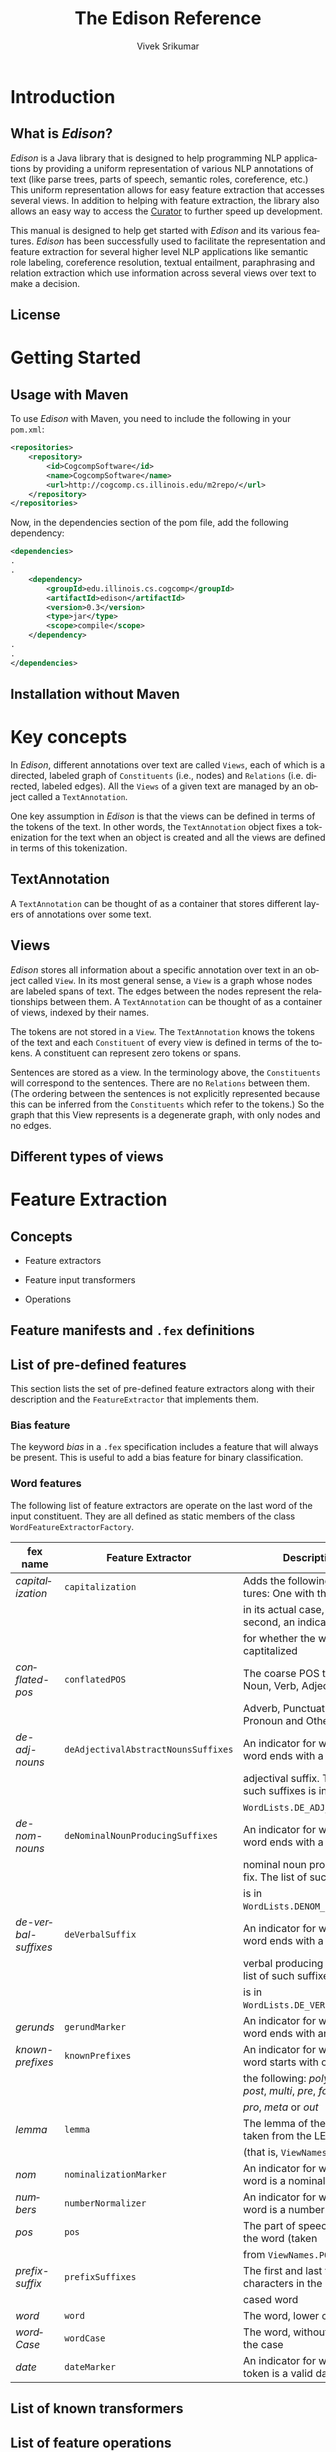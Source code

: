 #+TITLE:     The Edison Reference
#+AUTHOR:    Vivek Srikumar
#+EMAIL:     vsrikum2@illinois.edu
#+DESCRIPTION:
#+KEYWORDS:
#+LANGUAGE:  en
#+OPTIONS:   H:3 num:t toc:t \n:nil @:t ::t |:t ^:t -:t f:t *:t <:t
#+OPTIONS:   TeX:t LaTeX:t skip:nil d:nil todo:t pri:nil tags:not-in-toc
#+INFOJS_OPT: view:info toc:t ltoc:t mouse:underline buttons:0 path:org-info.js sdepth:2
#+EXPORT_SELECT_TAGS: export
#+EXPORT_EXCLUDE_TAGS: noexport
#+LINK_UP:   
#+LINK_HOME: 
#+XSLT:
#+STYLE: <link rel="stylesheet" type="text/css" href="style.css" />
#+LATEX_CLASS: article
#+LATEX_HEADER: \usepackage[margin=1in]{geometry}
#+LaTeX_HEADER: \usepackage{listings}


* Setup								   :noexport:
#+BIBLIOGRAPHY: bibliography alpha

* Introduction
** What is /Edison/?
   
   /Edison/ is a Java library that is designed to help programming NLP
   applications by providing a uniform representation of various NLP
   annotations of text (like parse trees, parts of speech, semantic
   roles, coreference, etc.) This uniform representation allows for
   easy feature extraction that accesses several views.  In addition
   to helping with feature extraction, the library also allows an easy
   way to access the [[http://cogcomp.cs.illinois.edu/curator][Curator]] to further speed up development.

   This manual is designed to help get started with /Edison/ and its
   various features. /Edison/ has been successfully used to facilitate
   the representation and feature extraction for several higher level
   NLP applications like semantic role labeling, coreference
   resolution, textual entailment, paraphrasing and relation
   extraction which use information across several views over text to
   make a decision.

** License


* Getting Started

** Usage with Maven
   To use /Edison/ with Maven, you need to include the following in your
   =pom.xml=:

   #+BEGIN_SRC xml
<repositories>
    <repository>
        <id>CogcompSoftware</id>
        <name>CogcompSoftware</name>
        <url>http://cogcomp.cs.illinois.edu/m2repo/</url>
    </repository>
</repositories> 
   #+END_SRC

   Now, in the dependencies section of the pom file, add the following
   dependency:


   #+BEGIN_SRC xml
<dependencies>
.
.
    <dependency>
        <groupId>edu.illinois.cs.cogcomp</groupId>
        <artifactId>edison</artifactId>
        <version>0.3</version>
        <type>jar</type>
        <scope>compile</scope>
    </dependency>
.
.
</dependencies>
   #+END_SRC
   
** Installation without Maven
   

* Key concepts
In /Edison/, different annotations over text are called =Views=, each
of which is a directed, labeled graph of =Constituents= (i.e., nodes)
and =Relations= (i.e. directed, labeled edges). All the =Views= of a
given text are managed by an object called a =TextAnnotation=.

One key assumption in /Edison/ is that the views can be defined in
terms of the tokens of the text. In other words, the =TextAnnotation=
object fixes a tokenization for the text when an object is created and
all the views are defined in terms of this tokenization.

** TextAnnotation
   A =TextAnnotation= can be thought of as a container that stores
   different layers of annotations over some text.
   
   
** Views 

/Edison/ stores all information about a specific annotation over text
in an object called =View=. In its most general sense, a =View= is a
graph whose nodes are labeled spans of text. The edges between the
nodes represent the relationships between them. A =TextAnnotation= can
be thought of as a container of views, indexed by their names.

The tokens are not stored in a =View=. The =TextAnnotation= knows the
tokens of the text and each =Constituent= of every view is defined in
terms of the tokens. A constituent can represent zero tokens or spans.

Sentences are stored as a view. In the terminology above, the
=Constituents= will correspond to the sentences. There are no
=Relations= between them. (The ordering between the sentences is not
explicitly represented because this can be inferred from the
=Constituents= which refer to the tokens.) So the graph that this View
represents is a degenerate graph, with only nodes and no edges.


** Different types of views
   

* Feature Extraction
** Concepts
   - Feature extractors

   - Feature input transformers

   - Operations

** Feature manifests and =.fex= definitions

** List of pre-defined features

   This section lists the set of pre-defined feature extractors along
   with their description and the =FeatureExtractor= that implements
   them.

*** Bias feature
    The keyword /bias/ in a =.fex= specification includes a feature
    that will always be present. This is useful to add a bias feature
    for binary classification.

*** Word features
    The following list of feature extractors are operate on the last
    word of the input constituent. They are all defined as static
    members of the class =WordFeatureExtractorFactory=.
  
#+LATEX:{\footnotesize 
   | *fex name*           | *Feature Extractor*                 | *Description*                                                           |
   |----------------------+-------------------------------------+-------------------------------------------------------------------------|
   | /capitalization/     | =capitalization=                    | Adds the following two features: One with the word                      |
   |                      |                                     | in its actual case, and the second, an indicator                        |
   |                      |                                     | for whether the word is captitalized                                    |
   |----------------------+-------------------------------------+-------------------------------------------------------------------------|
   | /conflated-pos/      | =conflatedPOS=                      | The coarse POS tag (one of Noun, Verb, Adjective,                       |
   |                      |                                     | Adverb, Punctuation, Pronoun and Other)                                 |
   |----------------------+-------------------------------------+-------------------------------------------------------------------------|
   | /de-adj-nouns/       | =deAdjectivalAbstractNounsSuffixes= | An indicator for whether the word ends with a de-                       |
   |                      |                                     | adjectival suffix. The list of such suffixes is in                      |
   |                      |                                     | =WordLists.DE_ADJ_SUFFIXES=.                                            |
   |----------------------+-------------------------------------+-------------------------------------------------------------------------|
   | /de-nom-nouns/       | =deNominalNounProducingSuffixes=    | An indicator for whether the word ends with a de-                       |
   |                      |                                     | nominal noun producing suffix. The list of such suffixes                |
   |                      |                                     | is in =WordLists.DENOM_SUFFIXES=.                                       |
   |----------------------+-------------------------------------+-------------------------------------------------------------------------|
   | /de-verbal-suffixes/ | =deVerbalSuffix=                    | An indicator for whether the word ends with a de-                       |
   |                      |                                     | verbal producing suffix. The list of such suffixes                      |
   |                      |                                     | is in =WordLists.DE_VERB_SUFFIXES=.                                     |
   |----------------------+-------------------------------------+-------------------------------------------------------------------------|
   | /gerunds/            | =gerundMarker=                      | An indicator for whether the word ends with an /-ing/.                  |
   |----------------------+-------------------------------------+-------------------------------------------------------------------------|
   | /known-prefixes/     | =knownPrefixes=                     | An indicator for whether the word starts with one of                    |
   |                      |                                     | the following: /poly/, /ultra/, /post/, /multi/, /pre/, /fore/, /ante/, |
   |                      |                                     | /pro/, /meta/ or /out/                                                  |
   |----------------------+-------------------------------------+-------------------------------------------------------------------------|
   | /lemma/              | =lemma=                             | The lemma of the word, taken from the LEMMA view                        |
   |                      |                                     | (that is, =ViewNames.LEMMA=)                                            |
   |----------------------+-------------------------------------+-------------------------------------------------------------------------|
   | /nom/                | =nominalizationMarker=              | An indicator for whether the word is a nominalization                   |
   |----------------------+-------------------------------------+-------------------------------------------------------------------------|
   | /numbers/            | =numberNormalizer=                  | An indicator for whether the word is a number                           |
   |----------------------+-------------------------------------+-------------------------------------------------------------------------|
   | /pos/                | =pos=                               | The part of speech tag of the word (taken                               |
   |                      |                                     | from =ViewNames.POS=)                                                   |
   |----------------------+-------------------------------------+-------------------------------------------------------------------------|
   | /prefix-suffix/      | =prefixSuffixes=                    | The first and last two, three characters in the lower                   |
   |                      |                                     | cased word                                                              |
   |----------------------+-------------------------------------+-------------------------------------------------------------------------|
   | /word/               | =word=                              | The word, lower cased                                                   |
   |----------------------+-------------------------------------+-------------------------------------------------------------------------|
   | /wordCase/           | =wordCase=                          | The word, without changing the case                                     |
   |----------------------+-------------------------------------+-------------------------------------------------------------------------|
   | /date/               | =dateMarker=                        | An indicator for whether the token is a valid date                      |
   |----------------------+-------------------------------------+-------------------------------------------------------------------------|
#+LATEX:}

** List of known transformers

** List of feature operations
  
* NLP Helpers

* Examples
** Basic examples

   This set of examples goes over the basics of the Edison data
   structures. Recollect that different annotations over text are
   called =Views=, each of which is a graph of =Constituents= and
   =Relations=. The object that manages views corresponding to a
   single piece of text is called a =TextAnnotation=.
*** Creating a =TextAnnotation=
    1. *Using the LBJ sentence splitter and tokenizer*

       The simplest way to define a =TextAnnotation= is to just give the
       text to the constructor. Note that in the following example,
       =text1= consists of three sentences. The corresponding =ta1= will
       use the sentence slitter defined in the [[http://cogcomp.cs.illinois.edu/page/software_view/11][Learning based Java]] (LBJ)
       library to split the text into sentences and further apply the
       LBJ tokenizer to tokenize the sentence.

       #+name: setup-listings
       #+CAPTION: {Creating a =TextAnnotation= using LBJ tokenization}
       #+BEGIN_SRC java 
       String text1 = "Good afternoon, gentlemen. I am a HAL-9000 "
      	  + "computer. I was born in Urbana, Il. in 1992";
      
       String corpus = "2001_ODYSSEY";
       String textId = "001";
      
       // Create a TextAnnotation using the LBJ sentence 
       // splitter and tokenizers.
       TextAnnotation ta1 = new TextAnnotation(corpus, textId, text1); 
       #+END_SRC
    2. *Using pre-tokenized text*

       Quite often, our data source could specify the tokenization for
       text. We can use this to create a =TextAnnotation= by specifying
       the sentences and tokens manually. In this case, the input to the
       constructor consists of the corpus, text identifier and a =List=
       of strings. Each element in the list will be treated as a
       sentence. This constructor assumes that the sentences in the list
       are white-space tokenized.

       #+BEGIN_SRC java 
       String textId2 = "002";
      
       List<String> tokenizedSentences = Arrays.asList(
					 "Good afternoon , gentlemen .", 
      					 "I am a HAL-9000 computer .",
					 "I was born in Urbana , Il. in 1992 .");
       TextAnnotation ta2 = new TextAnnotation(corpus, textId2, tokenizedSentences);
       #+END_SRC

    3. *Other ways*

       The =TextAnnotation= class has several constructors, but the
       above examples cover the most important cases. Another
       important use case is to to create a text annotation using the
       Curator. This is covered in the section covering [[Connecting to the Curator][curator
       examples]].


*** Accessing the text and tokens
    /Edison/ keeps track of the raw text along with the tokens it
    contains. So, we can get the original text using the function
    =getText()= and also the tokenized text using the function
    =getTokenizedText()=. The function =getToken(int tokenId)= gives
    us the tokens in the text.

    #+BEGIN_SRC java
    // Print the text. This prints the raw text that was used to
    // create the TextAnnotation object. In the case where the
    // second constructor is used, the text is printed whitespace
    // tokenized.
    System.out.println(ta1.getText());
    System.out.println(ta2.getText());
     
    // Print the tokenized text. The tokenization scheme is
    // specified by the constructor, which in the first example
    // defaults to the LBJ tokenizer, and in the second one is
    // specified manually.
    System.out.println(ta1.getTokenizedText());
    System.out.println(ta2.getTokenizedText());
     
    // Print the tokens
    for (int i = 0; i < ta.size(); i++) {
        System.out.print(i + ":" + ta.getToken(i) + "\t");
    }
    System.out.println();
    #+END_SRC

*** Accessing sentences
    Each =TextAnnotation= knows the views it contains. To get these,
    use the function =getAvailableViews()=, which returns a set of
    strings representing the names of the views it contains.


    The following code prints all the available views in the
    =TextAnnotation= ta1 defined above. It then goes over each
    sentence and prints them.
    
    #+BEGIN_SRC java
System.out.println(ta1.getAvailableViews());
 
// Print the sentences. The Sentence class has many of the same
// methods as a TextAnnotation.
List<Sentence> sentences = ta1.sentences();
 
System.out.println(sentences.size() + " sentences found.");
 
for (int i = 0; i < sentences.size(); i++) {
    Sentence sentence = sentences.get(i);
    System.out.println(sentence);
}
    #+END_SRC 
    
** Connecting to the Curator
*** Creating a =CuratorClient=
   The Curator acts as a central server that can annotate text using
   several annotators. With Edison, we can connect to the Curator to
   get those annotations and build our own NLP-driven
   application. /Edison/ can be thought of as a Java client of the
   Curator.

   The primary class we will use is the =CuratorClient=. To create a
   =CuratorClient=, we need to specify the host and the port of the
   curator server.  There are two ways to access the Curator: (1) With
   the raw text and asking the curator to tokenize it for us, or, (2)
   Pre-defining the tokenization and asking the curator to respect it.

   1. *Raw text*
      
      We could ask the Curator to provide us the tokenization and
      sentences. We would use this when we want to process raw
      text. The following example demonstrates this use case.
      
      #+BEGIN_SRC java
// This is the text we want to annotate.
String text = "Good afternoon, gentlemen. I am a HAL-9000 "
    + "computer. I was born in Urbana, Il. in 1992";
 
String corpus = "2001_ODYSSEY";
String textId = "001";
 
// We need to specify a host and a port where the curator server is
// running. Note: The following server does not exist and is used as
// an example. 
String curatorHost = "curator.cs.uiuc.edu";
int curatorPort = 9090;
 
CuratorClient client  = new CuratorClient(curatorHost, curatorPort);
 
// Should the Curator be forced to update its cache if the exact text
// is already present? Unless you want to force the Curator to clean
// up its cached version of this text, set this to false.
boolean forceUpdate = false;
 
TextAnnotation ta = client.getTextAnnotation(corpus, textId, text,
					     forceUpdate);
      #+END_SRC

   2. *Tokenized text*

      The other setting is when we have pre-tokenized text that we
      want to process with the different annotators that the Curator
      provides. In this case, we should ask the Curator to respect the
      tokenization that the =TextAnnotation= specifies. To do so, we
      need to use a different constructor for the =CuratorClient=.

      #+BEGIN_SRC java
// This is the text we want to annotate.
String textId2 = "002";
 
List<String> tokenizedSentences = Arrays.asList(
				 "Good afternoon , gentlemen .", 
				 "I am a HAL-9000 computer .",
				 "I was born in Urbana , Il. in 1992 .");

TextAnnotation ta = new TextAnnotation(corpus, textId2, tokenizedSentences);
 
// We need to specify a host and a port where the curator server is
// running. Note: The following server does not exist and is used as
// an example. 
String curatorHost = "curator.cs.uiuc.edu";
int curatorPort = 9090;
 
CuratorClient client  = new CuratorClient(curatorHost, curatorPort, true);
      #+END_SRC

      *Note*: If this constructor is used to access the curator, then
      calling the function =getTextAnnotation= will trigger an
      exception.


   

*** Adding views from the Curator
    Other than the creation of =TextAnnotation= objects, curator
    clients created with the two constructors described above are
    identical with respect to adding different views.
    #+BEGIN_SRC java
    // Print the tokenized text
    System.out.println(ta.getTokenizedText());
     
    // Let's add the part of speech view and print it
    client.addPOSView(ta, forceUpdate);
     
    // The view is stored as `ViewNames.POS`. The class ViewNames defines a
    // set of standard names for different views.
    System.out.println(ta.getView(ViewNames.POS));
     
    // Add the named entity view and print it.
    client.addNamedEntityView(ta, forceUpdate);
    System.out.println(ta.getView(ViewNames.NER));
     
    // Add the stanford dependency view and print the dependency tree
    client.addStanfordDependencyView(ta, forceUpdate);
    System.out.println(ta.getView(ViewNames.DEPENDENCY_STANFORD));
    #+END_SRC

    At present the CuratorClient has accessors for the following
    annotators: the Charniak and Berkeley parsers, coreference,
    easy-first dependency parses, named entities, verb and nominal
    SRL, Stanford constituent and dependency parsers and the Wikifier.


** Creating custom views

** Integrating your own feature extractors
